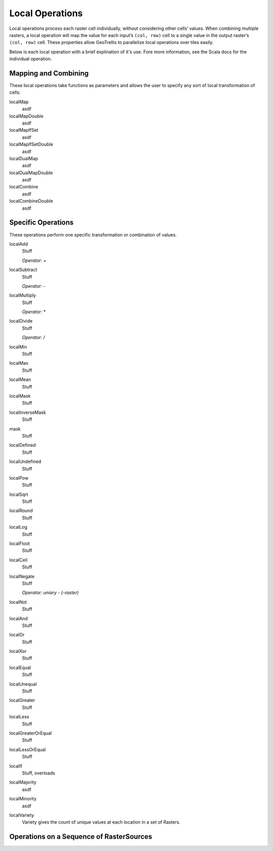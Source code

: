 .. _local:

Local Operations
================

Local operations process each raster cell individually, without considering other cells’ values. When combining multiple rasters, a local operation will map the value for each input’s ``(col, row)`` cell to a single value in the output raster’s ``(col, row)`` cell. These properties allow GeoTrellis to parallelize local operations over tiles easily.

Below is each local operation with a brief explination of it's use. Fore more information, see the Scala docs for the individual operation.

Mapping and Combining
---------------------

These local operations take functions as parameters and allows the user to specify any sort of local transformation of cells:

localMap
  asdf

localMapDouble
  asdf

localMapIfSet
  asdf

localMapIfSetDouble
  asdf

localDualMap
  asdf

localDualMapDouble
  asdf

localCombine
  asdf

localCombineDouble
  asdf


Specific Operations
-------------------

These operations perform one specific transformation or combination of values.

localAdd
  Stuff

  *Operator: +*

localSubtract
  Stuff

  *Operator: -*

localMultiply
  Stuff

  *Operator: **

localDivide
  Stuff

  *Operator: /*

localMin
  Stuff

localMax
  Stuff

localMean
  Stuff

localMask
  Stuff

localInverseMask
  Stuff

mask
  Stuff

localDefined
  Stuff

localUndefined
  Stuff

localPow
  Stuff

localSqrt
  Stuff

localRound
  Stuff

localLog
  Stuff

localFloot
  Stuff

localCeil
  Stuff

localNegate
  Stuff

  *Operator: uniary - (-raster)*

localNot
  Stuff

localAnd
  Stuff

localOr
  Stuff

localXor
  Stuff

localEqual
  Stuff

localUnequal
  Stuff

localGreater
  Stuff

localLess
  Stuff

localGreaterOrEqual
  Stuff

localLessOrEqual
  Stuff

localIf
  Stuff, overloads

localMajority
  asdf

localMinority
  asdf

localVariety
  Variety gives the count of unique values at each location in a set of Rasters.



.. _Operations on a Sequence of RasterSources:

Operations on a Sequence of RasterSources
-----------------------------------------


